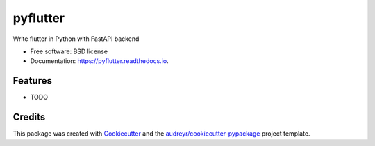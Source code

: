 =========
pyflutter
=========


.. image:: https://img.shields.io/pypi/v/pyflutter.svg
        :target: https://pypi.python.org/pypi/pyflutter

.. image:: https://img.shields.io/travis/SpikingNeuron/pyflutter.svg
        :target: https://travis-ci.com/SpikingNeuron/pyflutter

.. image:: https://readthedocs.org/projects/pyflutter/badge/?version=latest
        :target: https://pyflutter.readthedocs.io/en/latest/?badge=latest
        :alt: Documentation Status

.. image:: https://pyup.io/repos/github/SpikingNeuron/pyflutter/shield.svg
     :target: https://pyup.io/repos/github/SpikingNeurons/pyflutter/
     :alt: Updates



Write flutter in Python with FastAPI backend


* Free software: BSD license
* Documentation: https://pyflutter.readthedocs.io.


Features
--------

* TODO

Credits
-------

This package was created with Cookiecutter_ and the `audreyr/cookiecutter-pypackage`_ project template.

.. _Cookiecutter: https://github.com/audreyr/cookiecutter
.. _`audreyr/cookiecutter-pypackage`: https://github.com/audreyr/cookiecutter-pypackage
